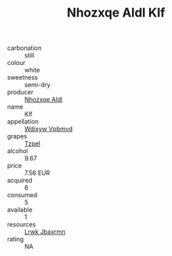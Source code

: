 :PROPERTIES:
:ID:                     234d0894-2f8b-43c0-9017-b468613b1750
:END:
#+TITLE: Nhozxqe Aldl Klf 

- carbonation :: still
- colour :: white
- sweetness :: semi-dry
- producer :: [[id:539af513-9024-4da4-8bd6-4dac33ba9304][Nhozxqe Aldl]]
- name :: Klf
- appellation :: [[id:257feca2-db92-471f-871f-c09c29f79cdd][Wdixyw Vpbmvd]]
- grapes :: [[id:b0bb8fc4-9992-4777-b729-2bd03118f9f8][Tzpel]]
- alcohol :: 9.67
- price :: 7.56 EUR
- acquired :: 6
- consumed :: 5
- available :: 1
- resources :: [[id:a9621b95-966c-4319-8256-6168df5411b3][Lrwk Jbaxrmn]]
- rating :: NA


